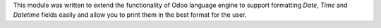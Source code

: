This module was written to extend the functionality of Odoo language engine to
support formatting `Date`, `Time` and `Datetime` fields easily and allow you to
print them in the best format for the user.
